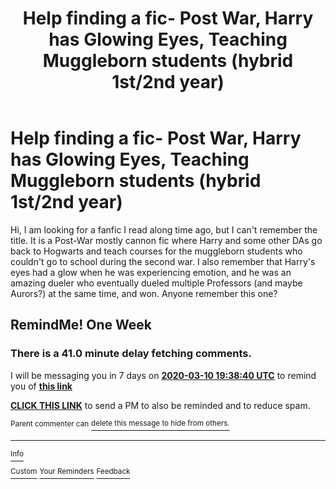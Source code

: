 #+TITLE: Help finding a fic- Post War, Harry has Glowing Eyes, Teaching Muggleborn students (hybrid 1st/2nd year)

* Help finding a fic- Post War, Harry has Glowing Eyes, Teaching Muggleborn students (hybrid 1st/2nd year)
:PROPERTIES:
:Author: ILoveFluffyDoodles
:Score: 3
:DateUnix: 1583243453.0
:DateShort: 2020-Mar-03
:FlairText: What's That Fic?
:END:
Hi, I am looking for a fanfic I read along time ago, but I can't remember the title. It is a Post-War mostly cannon fic where Harry and some other DAs go back to Hogwarts and teach courses for the muggleborn students who couldn't go to school during the second war. I also remember that Harry's eyes had a glow when he was experiencing emotion, and he was an amazing dueler who eventually dueled multiple Professors (and maybe Aurors?) at the same time, and won. Anyone remember this one?


** RemindMe! One Week
:PROPERTIES:
:Author: Lgamezp
:Score: 1
:DateUnix: 1583264320.0
:DateShort: 2020-Mar-03
:END:

*** There is a 41.0 minute delay fetching comments.

I will be messaging you in 7 days on [[http://www.wolframalpha.com/input/?i=2020-03-10%2019:38:40%20UTC%20To%20Local%20Time][*2020-03-10 19:38:40 UTC*]] to remind you of [[https://np.reddit.com/r/HPfanfiction/comments/fcuu5m/help_finding_a_fic_post_war_harry_has_glowing/fje358k/?context=3][*this link*]]

[[https://np.reddit.com/message/compose/?to=RemindMeBot&subject=Reminder&message=%5Bhttps%3A%2F%2Fwww.reddit.com%2Fr%2FHPfanfiction%2Fcomments%2Ffcuu5m%2Fhelp_finding_a_fic_post_war_harry_has_glowing%2Ffje358k%2F%5D%0A%0ARemindMe%21%202020-03-10%2019%3A38%3A40%20UTC][*CLICK THIS LINK*]] to send a PM to also be reminded and to reduce spam.

^{Parent commenter can} [[https://np.reddit.com/message/compose/?to=RemindMeBot&subject=Delete%20Comment&message=Delete%21%20fcuu5m][^{delete this message to hide from others.}]]

--------------

[[https://np.reddit.com/r/RemindMeBot/comments/e1bko7/remindmebot_info_v21/][^{Info}]]

[[https://np.reddit.com/message/compose/?to=RemindMeBot&subject=Reminder&message=%5BLink%20or%20message%20inside%20square%20brackets%5D%0A%0ARemindMe%21%20Time%20period%20here][^{Custom}]]
[[https://np.reddit.com/message/compose/?to=RemindMeBot&subject=List%20Of%20Reminders&message=MyReminders%21][^{Your Reminders}]]
[[https://np.reddit.com/message/compose/?to=Watchful1&subject=RemindMeBot%20Feedback][^{Feedback}]]
:PROPERTIES:
:Author: RemindMeBot
:Score: 1
:DateUnix: 1583266857.0
:DateShort: 2020-Mar-03
:END:
